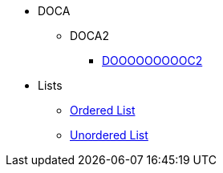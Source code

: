 * DOCA
** DOCA2
*** xref:Attributes11.adoc[DOOOOOOOOOC2]
* Lists
** xref:lists/ordered-list.adoc[Ordered List]
** xref:lists/unordered-list.adoc[Unordered List]
